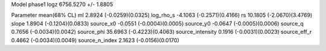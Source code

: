 Model phase1
logz            6756.5270 +/- 1.8805

Parameter            mean(68% CL)
ml                   2.8924 (-0.0259)(0.0325)
log_rho_s            -4.1063 (-0.2571)(0.4166)
rs                   10.1805 (-2.0670)(3.4769)
slope                1.8904 (-0.1204)(0.0833)
source_x0            -0.0551 (-0.0004)(0.0005)
source_y0            -0.0647 (-0.0005)(0.0006)
source_q             0.7656 (-0.0034)(0.0042)
source_phi           35.6963 (-0.4223)(0.4063)
source_intensity     0.1916 (-0.0031)(0.0023)
source_eff_r         0.4662 (-0.0034)(0.0049)
source_n_index       2.1623 (-0.0156)(0.0170)
